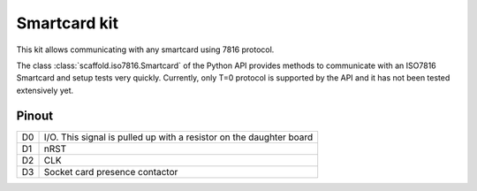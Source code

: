 Smartcard kit
=============

This kit allows communicating with any smartcard using 7816 protocol.

The class :class:`scaffold.iso7816.Smartcard` of the Python API provides
methods to communicate with an ISO7816 Smartcard and setup tests very quickly.
Currently, only T=0 protocol is supported by the API and it has not been tested
extensively yet.

.. figure:: pictures/kit-smartcard.png
    :align: center

Pinout
------

+----+---------------------------------------------------------------------+
| D0 | I/O. This signal is pulled up with a resistor on the daughter board |
+----+---------------------------------------------------------------------+
| D1 | nRST                                                                |
+----+---------------------------------------------------------------------+
| D2 | CLK                                                                 |
+----+---------------------------------------------------------------------+
| D3 | Socket card presence contactor                                      |
+----+---------------------------------------------------------------------+
